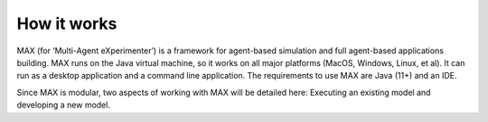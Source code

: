 How it works
=============================

MAX (for ‘Multi-Agent eXperimenter’) is a framework for agent-based simulation and full agent-based applications building. MAX runs on the Java virtual machine, so it works on all major platforms (MacOS, Windows, Linux, et al). It can run as a desktop application and a command line application. The requirements to use MAX are Java (11+) and an IDE.

Since MAX is modular, two aspects of working with MAX will be detailed here: Executing an existing model and developing a new model.
